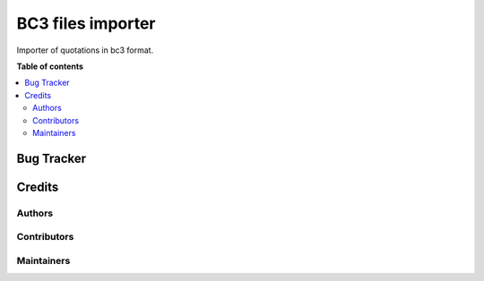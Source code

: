 ==================
BC3 files importer
==================

.. 
 
Importer of quotations in bc3 format.


**Table of contents**

.. contents::
   :local:

Bug Tracker
===========


Credits
=======

Authors
~~~~~~~



Contributors
~~~~~~~~~~~~




Maintainers
~~~~~~~~~~~
